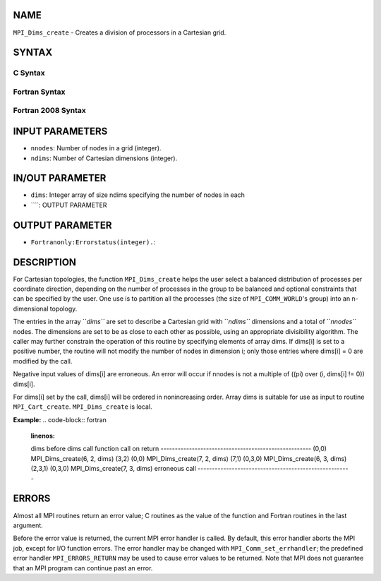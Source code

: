 NAME
----

``MPI_Dims_create`` - Creates a division of processors in a Cartesian
grid.

SYNTAX
------

C Syntax
~~~~~~~~
.. code-block:: c
   :linenos:

   #include <mpi.h>
   int MPI_Dims_create(int nnodes, int ndims, int dims[])

Fortran Syntax
~~~~~~~~~~~~~~
.. code-block:: fortran
   :linenos:

   USE MPI
   ! or the older form: INCLUDE 'mpif.h'
   MPI_DIMS_CREATE(NNODES, NDIMS, DIMS, IERROR)
   	INTEGER	NNODES, NDIMS, DIMS(*), IERROR

Fortran 2008 Syntax
~~~~~~~~~~~~~~~~~~~
.. code-block:: fortran
   :linenos:

   USE mpi_f08
   MPI_Dims_create(nnodes, ndims, dims, ierror)
   	INTEGER, INTENT(IN) :: nnodes, ndims
   	INTEGER, INTENT(INOUT) :: dims(ndims)
   	INTEGER, OPTIONAL, INTENT(OUT) :: ierror

INPUT PARAMETERS
----------------
* ``nnodes``: Number of nodes in a grid (integer).
* ``ndims``: Number of Cartesian dimensions (integer).

IN/OUT PARAMETER
----------------
* ``dims``: Integer array of size ndims specifying the number of nodes in each
* ````: OUTPUT PARAMETER
OUTPUT PARAMETER
----------------
* ``Fortranonly:Errorstatus(integer).``: 
DESCRIPTION
-----------

For Cartesian topologies, the function ``MPI_Dims_create`` helps the user
select a balanced distribution of processes per coordinate direction,
depending on the number of processes in the group to be balanced and
optional constraints that can be specified by the user. One use is to
partition all the processes (the size of ``MPI_COMM_WORLD``'s group) into an
n-dimensional topology.

The entries in the array ``*dims``* are set to describe a Cartesian grid
with ``*ndims``* dimensions and a total of ``*nnodes``* nodes. The dimensions
are set to be as close to each other as possible, using an appropriate
divisibility algorithm. The caller may further constrain the operation
of this routine by specifying elements of array dims. If dims[i] is set
to a positive number, the routine will not modify the number of nodes in
dimension i; only those entries where dims[i] = 0 are modified by the
call.

Negative input values of dims[i] are erroneous. An error will occur if
nnodes is not a multiple of ((pi) over (i, dims[i] != 0)) dims[i].

For dims[i] set by the call, dims[i] will be ordered in nonincreasing
order. Array dims is suitable for use as input to routine
``MPI_Cart_create``. ``MPI_Dims_create`` is local.

**Example:**
.. code-block:: fortran
   :linenos:


   dims
   before					dims
   call		function call		on return
   -----------------------------------------------------
   (0,0)	MPI_Dims_create(6, 2, dims)	(3,2)
   (0,0)	MPI_Dims_create(7, 2, dims) 	(7,1)
   (0,3,0)	MPI_Dims_create(6, 3, dims)	(2,3,1)
   (0,3,0)	MPI_Dims_create(7, 3, dims)	erroneous call
   ------------------------------------------------------

ERRORS
------

Almost all MPI routines return an error value; C routines as the value
of the function and Fortran routines in the last argument.

Before the error value is returned, the current MPI error handler is
called. By default, this error handler aborts the MPI job, except for
I/O function errors. The error handler may be changed with
``MPI_Comm_set_errhandler``; the predefined error handler ``MPI_ERRORS_RETURN``
may be used to cause error values to be returned. Note that MPI does not
guarantee that an MPI program can continue past an error.
